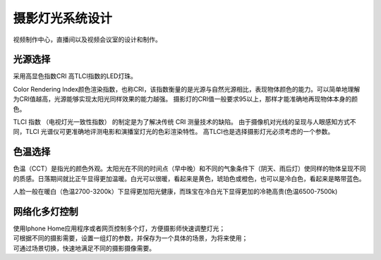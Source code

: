 摄影灯光系统设计
-----------------

视频制作中心，直播间以及视频会议室的设计和制作。


.. image:: ../image/styles.png 


光源选择
++++++++++++++++++++

采用高显色指数CRI 高TLCI指数的LED灯珠。

Color Rendering Index颜色渲染指数，也称CRI，该指数衡量的是光源与自然光源相比，表现物体颜色的能力。可以简单地理解为CRI值越高，光源能够实现太阳光同样效果的能力越强。
摄影灯的CRI值一般要求95以上，那样才能准确地再现物体本身的颜色。

TLCI 指数 （电视灯光一致性指数） 的制定是为了解决传统 CRI 测量技术的缺陷。 由于摄像机对光线的呈现与人眼感知方式不同，TLCI 光谱仪可更准确地评测电影和演播室灯光的色彩渲染特性。
高TLCI也是选择摄影灯光必须考虑的一个参数。

色温选择
+++++++++++++

色温（CCT）是指光的颜色外观。太阳光在不同的时间点（早中晚）和不同的气象条件下（阴天、雨后灯）使同样的物体呈现不同的质感。日落期间就比正午显得更加温暖。白光可以很暖，看起来是黄色，琥珀色或橙色，也可以是冷白色，看起来是略带蓝色。

人脸一般在暖白（色温2700-3200k）下显得更加阳光健康，而珠宝在冷白光下显得更加的冷艳高贵(色温6500-7500k)

.. image:: ../photo/ColorTemperature.jpg

网络化多灯控制
++++++++++++++
| 使用Iphone Home应用程序或者网页控制多个灯，方便摄影师快速调整灯光；
| 可根据不同的摄影需要，设置一组灯的参数，并保存为一个具体的场景，为将来使用；
| 可通过场景切换，快速地满足不同的摄影摄像需要。
